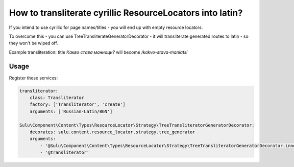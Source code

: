 How to transliterate cyrillic ResourceLocators into latin?
==========================================================

If you intend to use cyrillic for page names/titles - you will end up with empty resource locators.

To overcome this - you can use  TreeTransliterateGeneratorDecorator - it will transliterate generated routes to latin
- so they won't be wiped off.

Example transliteration: title `Какво става маниаци?` will become `/kakvo-stava-maniatsi`

Usage
-------
Register these services:

.. code-block:: yaml

    transliterator:
        class: Transliterator
        factory: ['Transliterator', 'create']
        arguments: ['Russian-Latin/BGN']

    Sulu\Component\Content\Types\ResourceLocator\Strategy\TreeTransliteratorGeneratorDecorator:
        decorates: sulu.content.resource_locator.strategy.tree_generator
        arguments:
            - '@Sulu\Component\Content\Types\ResourceLocator\Strategy\TreeTransliteratorGeneratorDecorator.inner'
            - '@transliterator'
